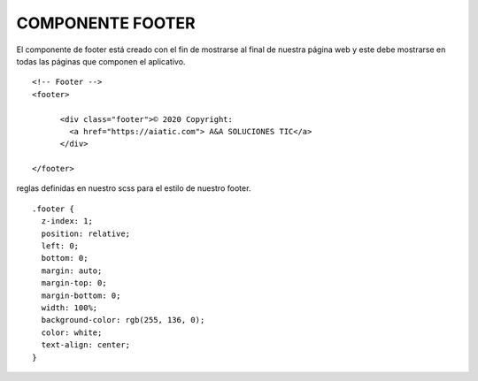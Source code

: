 COMPONENTE FOOTER
=================

El componente de footer está creado con el fin de mostrarse al final de nuestra página web y este debe mostrarse en todas las páginas que componen el aplicativo.


::

      <!-- Footer -->
      <footer>

            <div class="footer">© 2020 Copyright:
              <a href="https://aiatic.com"> A&A SOLUCIONES TIC</a>
            </div>

      </footer>


reglas definidas en nuestro scss para el estilo de nuestro footer.


::
 
      .footer {
        z-index: 1;
        position: relative;
        left: 0;
        bottom: 0;
        margin: auto;
        margin-top: 0;
        margin-bottom: 0;
        width: 100%;
        background-color: rgb(255, 136, 0);
        color: white;
        text-align: center;
      }

